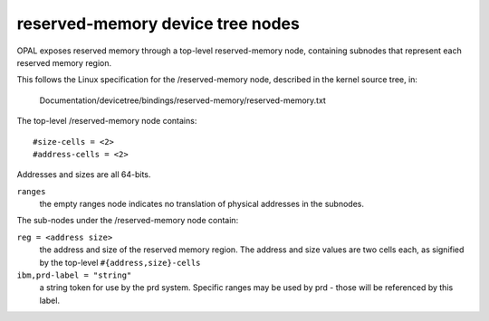 reserved-memory device tree nodes
=================================

OPAL exposes reserved memory through a top-level reserved-memory node,
containing subnodes that represent each reserved memory region.

This follows the Linux specification for the /reserved-memory node,
described in the kernel source tree, in:

  Documentation/devicetree/bindings/reserved-memory/reserved-memory.txt

The top-level /reserved-memory node contains: ::

  #size-cells = <2>
  #address-cells = <2>

Addresses and sizes are all 64-bits.

``ranges``
  the empty ranges node indicates no translation of physical
  addresses in the subnodes.

The sub-nodes under the /reserved-memory node contain:

``reg = <address size>``
  the address and size of the reserved memory region. The address
  and size values are two cells each, as signified by the top-level
  ``#{address,size}-cells``

``ibm,prd-label = "string"``
  a string token for use by the prd system. Specific ranges may be
  used by prd - those will be referenced by this label.
